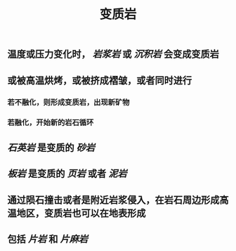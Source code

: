 #+TITLE: 变质岩

** 温度或压力变化时， [[岩浆岩]] 或 [[沉积岩]] 会变成变质岩
** 或被高温烘烤，或被挤成褶皱，或者同时进行
*** 若不融化，则形成变质岩，出现新矿物
*** 若融化，开始新的岩石循环
** [[石英岩]] 是变质的 [[砂岩]]
** [[板岩]] 是变质的 [[页岩]] 或者 [[泥岩]]
** 通过陨石撞击或者是附近岩浆侵入，在岩石周边形成高温地区，变质岩也可以在地表形成
** 包括 [[片岩]] 和 [[片麻岩]]
